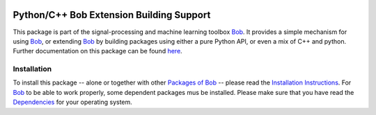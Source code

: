 .. vim: set fileencoding=utf-8 :
.. Andre Anjos <andre.anjos@idiap.ch>
.. Thu 30 Jan 08:46:53 2014 CET

.. image:: https://travis-ci.org/bioidiap/bob.extension.svg?branch=master
   :target: https://travis-ci.org/bioidiap/bob.extension
.. image:: http://img.shields.io/badge/docs-latest-orange.png
   :target: https://www.idiap.ch/software/bob/docs/latest/bioidiap/bob.extension/master/index.html
.. image:: https://coveralls.io/repos/bioidiap/bob.extension/badge.png
   :target: https://coveralls.io/r/bioidiap/bob.extension
.. image:: http://img.shields.io/github/tag/bioidiap/bob.extension.png
   :target: https://github.com/bioidiap/bob.extension
.. image:: http://img.shields.io/pypi/v/bob.extension.png
   :target: https://pypi.python.org/pypi/bob.extension
.. image:: http://img.shields.io/pypi/dm/bob.extension.png
   :target: https://pypi.python.org/pypi/bob.extension

===========================================
 Python/C++ Bob Extension Building Support
===========================================

This package is part of the signal-processing and machine learning toolbox Bob_.
It provides a simple mechanism for using Bob_, or extending Bob_ by building packages using either a pure Python API, or even a mix of C++ and python.
Further documentation on this package can be found `here <https://www.idiap.ch/software/bob/docs/latest/bioidiap/bob.extension/master/index.html>`_.

Installation
------------
To install this package -- alone or together with other `Packages of Bob <https://github.com/idiap/bob/wiki/Packages>`_ -- please read the `Installation Instructions <https://github.com/idiap/bob/wiki/Installation>`_.
For Bob_ to be able to work properly, some dependent packages mus be installed.
Please make sure that you have read the `Dependencies <https://github.com/idiap/bob/wiki/Dependencies>`_ for your operating system.


.. _bob: https://www.idiap.ch/software/bob
